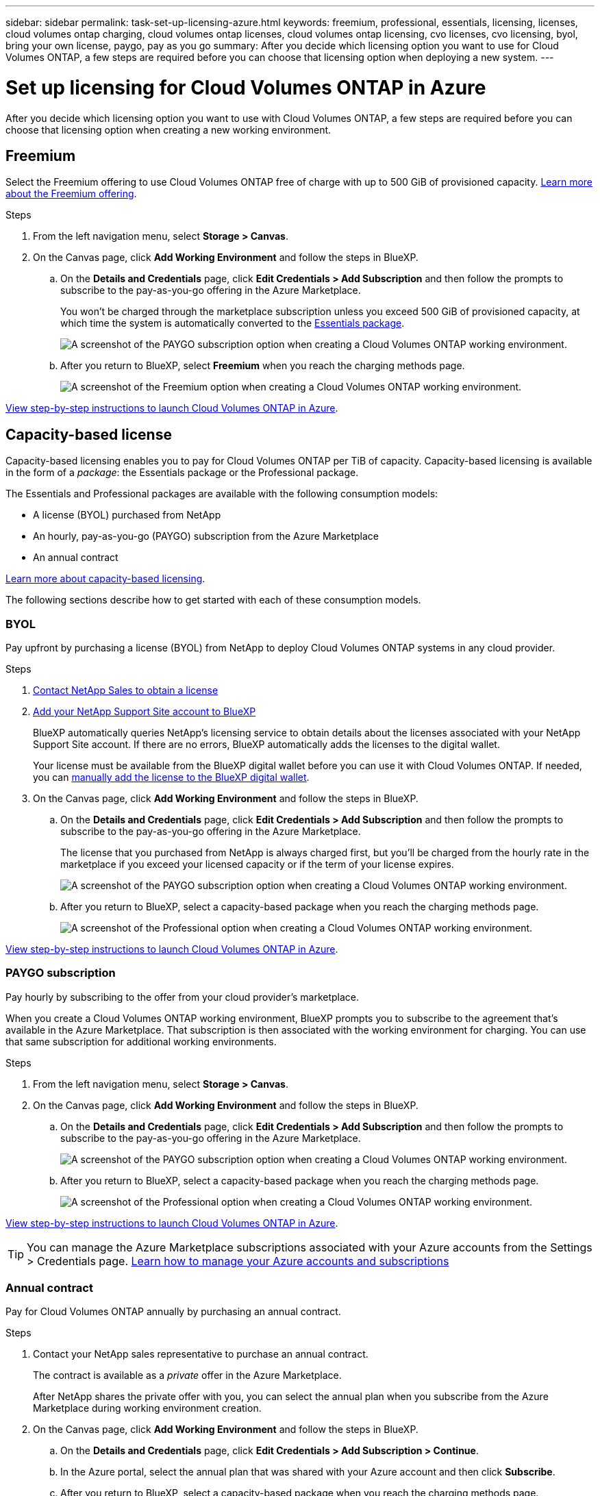---
sidebar: sidebar
permalink: task-set-up-licensing-azure.html
keywords: freemium, professional, essentials, licensing, licenses, cloud volumes ontap charging, cloud volumes ontap licenses, cloud volumes ontap licensing, cvo licenses, cvo licensing, byol, bring your own license, paygo, pay as you go
summary: After you decide which licensing option you want to use for Cloud Volumes ONTAP, a few steps are required before you can choose that licensing option when deploying a new system.
---

= Set up licensing for Cloud Volumes ONTAP in Azure
:hardbreaks:
:nofooter:
:icons: font
:linkattrs:
:imagesdir: ./media/

[.lead]
After you decide which licensing option you want to use with Cloud Volumes ONTAP, a few steps are required before you can choose that licensing option when creating a new working environment.

== Freemium

Select the Freemium offering to use Cloud Volumes ONTAP free of charge with up to 500 GiB of provisioned capacity. link:concept-licensing.html#freemium-offering[Learn more about the Freemium offering].

.Steps

. From the left navigation menu, select *Storage > Canvas*.

. On the Canvas page, click *Add Working Environment* and follow the steps in BlueXP.

.. On the *Details and Credentials* page, click *Edit Credentials > Add Subscription* and then follow the prompts to subscribe to the pay-as-you-go offering in the Azure Marketplace.
+
You won't be charged through the marketplace subscription unless you exceed 500 GiB of provisioned capacity, at which time the system is automatically converted to the link:concept-licensing.html#capacity-based-licensing-packages[Essentials package].
+
image:screenshot-azure-paygo-subscription.png[A screenshot of the PAYGO subscription option when creating a Cloud Volumes ONTAP working environment.]

.. After you return to BlueXP, select *Freemium* when you reach the charging methods page.
+
image:screenshot-freemium.png[A screenshot of the Freemium option when creating a Cloud Volumes ONTAP working environment.]

link:task-deploying-otc-azure.html[View step-by-step instructions to launch Cloud Volumes ONTAP in Azure].

== Capacity-based license

Capacity-based licensing enables you to pay for Cloud Volumes ONTAP per TiB of capacity. Capacity-based licensing is available in the form of a _package_: the Essentials package or the Professional package.

The Essentials and Professional packages are available with the following consumption models:

* A license (BYOL) purchased from NetApp
* An hourly, pay-as-you-go (PAYGO) subscription from the Azure Marketplace
* An annual contract

link:concept-licensing.html[Learn more about capacity-based licensing].

The following sections describe how to get started with each of these consumption models.

=== BYOL

Pay upfront by purchasing a license (BYOL) from NetApp to deploy Cloud Volumes ONTAP systems in any cloud provider.

.Steps

. https://cloud.netapp.com/contact-cds[Contact NetApp Sales to obtain a license^]

. https://docs.netapp.com/us-en/cloud-manager-setup-admin/task-adding-nss-accounts.html#add-an-nss-account[Add your NetApp Support Site account to BlueXP^]
+
BlueXP automatically queries NetApp's licensing service to obtain details about the licenses associated with your NetApp Support Site account. If there are no errors, BlueXP automatically adds the licenses to the digital wallet.
+
Your license must be available from the BlueXP digital wallet before you can use it with Cloud Volumes ONTAP. If needed, you can link:task-manage-capacity-licenses.html#add-purchased-licenses-to-your-account[manually add the license to the BlueXP digital wallet].

. On the Canvas page, click *Add Working Environment* and follow the steps in BlueXP.

.. On the *Details and Credentials* page, click *Edit Credentials > Add Subscription* and then follow the prompts to subscribe to the pay-as-you-go offering in the Azure Marketplace.
+
The license that you purchased from NetApp is always charged first, but you'll be charged from the hourly rate in the marketplace if you exceed your licensed capacity or if the term of your license expires.
+
image:screenshot-azure-paygo-subscription.png[A screenshot of the PAYGO subscription option when creating a Cloud Volumes ONTAP working environment.]

.. After you return to BlueXP, select a capacity-based package when you reach the charging methods page.
+
image:screenshot-professional.png[A screenshot of the Professional option when creating a Cloud Volumes ONTAP working environment.]

link:task-deploying-otc-azure.html[View step-by-step instructions to launch Cloud Volumes ONTAP in Azure].

=== PAYGO subscription

Pay hourly by subscribing to the offer from your cloud provider's marketplace.

When you create a Cloud Volumes ONTAP working environment, BlueXP prompts you to subscribe to the agreement that's available in the Azure Marketplace. That subscription is then associated with the working environment for charging. You can use that same subscription for additional working environments.

.Steps

. From the left navigation menu, select *Storage > Canvas*.

. On the Canvas page, click *Add Working Environment* and follow the steps in BlueXP.

.. On the *Details and Credentials* page, click *Edit Credentials > Add Subscription* and then follow the prompts to subscribe to the pay-as-you-go offering in the Azure Marketplace.
+
image:screenshot-azure-paygo-subscription.png[A screenshot of the PAYGO subscription option when creating a Cloud Volumes ONTAP working environment.]

.. After you return to BlueXP, select a capacity-based package when you reach the charging methods page.
+
image:screenshot-professional.png[A screenshot of the Professional option when creating a Cloud Volumes ONTAP working environment.]

link:task-deploying-otc-azure.html[View step-by-step instructions to launch Cloud Volumes ONTAP in Azure].

TIP: You can manage the Azure Marketplace subscriptions associated with your Azure accounts from the Settings > Credentials page. https://docs.netapp.com/us-en/cloud-manager-setup-admin/task-adding-azure-accounts.html[Learn how to manage your Azure accounts and subscriptions^]

=== Annual contract

Pay for Cloud Volumes ONTAP annually by purchasing an annual contract.

.Steps

. Contact your NetApp sales representative to purchase an annual contract.
+
The contract is available as a _private_ offer in the Azure Marketplace.
+
After NetApp shares the private offer with you, you can select the annual plan when you subscribe from the Azure Marketplace during working environment creation.

. On the Canvas page, click *Add Working Environment* and follow the steps in BlueXP.

.. On the *Details and Credentials* page, click *Edit Credentials > Add Subscription > Continue*.

.. In the Azure portal, select the annual plan that was shared with your Azure account and then click *Subscribe*.

.. After you return to BlueXP, select a capacity-based package when you reach the charging methods page.
+
image:screenshot-professional.png[A screenshot of the Professional option when creating a Cloud Volumes ONTAP working environment.]

link:task-deploying-otc-azure.html[View step-by-step instructions to launch Cloud Volumes ONTAP in Azure].

== Keystone Flex Subscription

A Keystone Flex Subscription is a pay-as-you-grow subscription-based service. link:concept-licensing.html#keystone-flex-subscription[Learn more about Keystone Flex Subscriptions].

.Steps

. If you don't have a subscription yet, https://www.netapp.com/forms/keystone-sales-contact/[contact NetApp^]

. mailto:ng-keystone-success@netapp.com[Contact NetApp] to authorize your BlueXP user account with one or more Keystone Flex Subscriptions.

. After NetApp authorizes your account, link:task-manage-keystone.html#link-a-subscription[link your subscriptions for use with Cloud Volumes ONTAP].

. On the Canvas page, click *Add Working Environment* and follow the steps in BlueXP.

.. Select the Keystone Flex Subscription charging method when prompted to choose a charging method.
+
image:screenshot-keystone.png[A screenshot of the Keystone Flex Subscription option when creating a Cloud Volumes ONTAP working environment.]

link:task-deploying-otc-azure.html[View step-by-step instructions to launch Cloud Volumes ONTAP in Azure].
